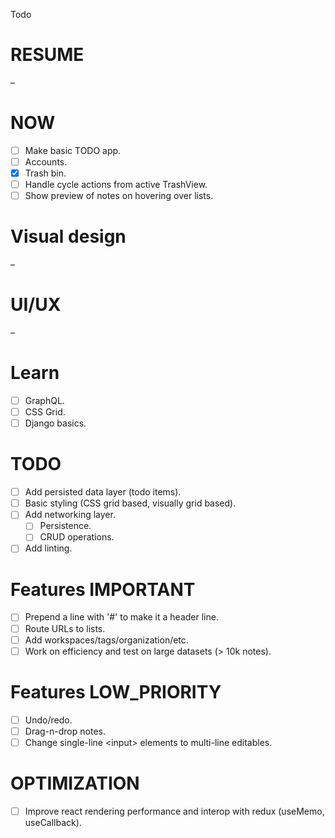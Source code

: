 Todo

* RESUME
  --

* NOW
  - [ ] Make basic TODO app.
  - [ ] Accounts.
  - [X] Trash bin.
  - [ ] Handle cycle actions from active TrashView.
  - [ ] Show preview of notes on hovering over lists.

* Visual design
  --

* UI/UX
  --

* Learn
  - [ ] GraphQL.
  - [ ] CSS Grid.
  - [ ] Django basics.

* TODO
  - [ ] Add persisted data layer (todo items).
  - [ ] Basic styling (CSS grid based, visually grid based).
  - [ ] Add networking layer.
    - [ ] Persistence.
    - [ ] CRUD operations.
  - [ ] Add linting.

* Features                                                        :IMPORTANT:
  - [ ] Prepend a line with '#' to make it a header line.
  - [ ] Route URLs to lists.
  - [ ] Add workspaces/tags/organization/etc.
  - [ ] Work on efficiency and test on large datasets (> 10k notes).

* Features                                                     :LOW_PRIORITY:
  - [ ] Undo/redo.
  - [ ] Drag-n-drop notes.
  - [ ] Change single-line <input> elements to multi-line editables.

* OPTIMIZATION
  - [ ] Improve react rendering performance and interop with redux
    (useMemo, useCallback).
